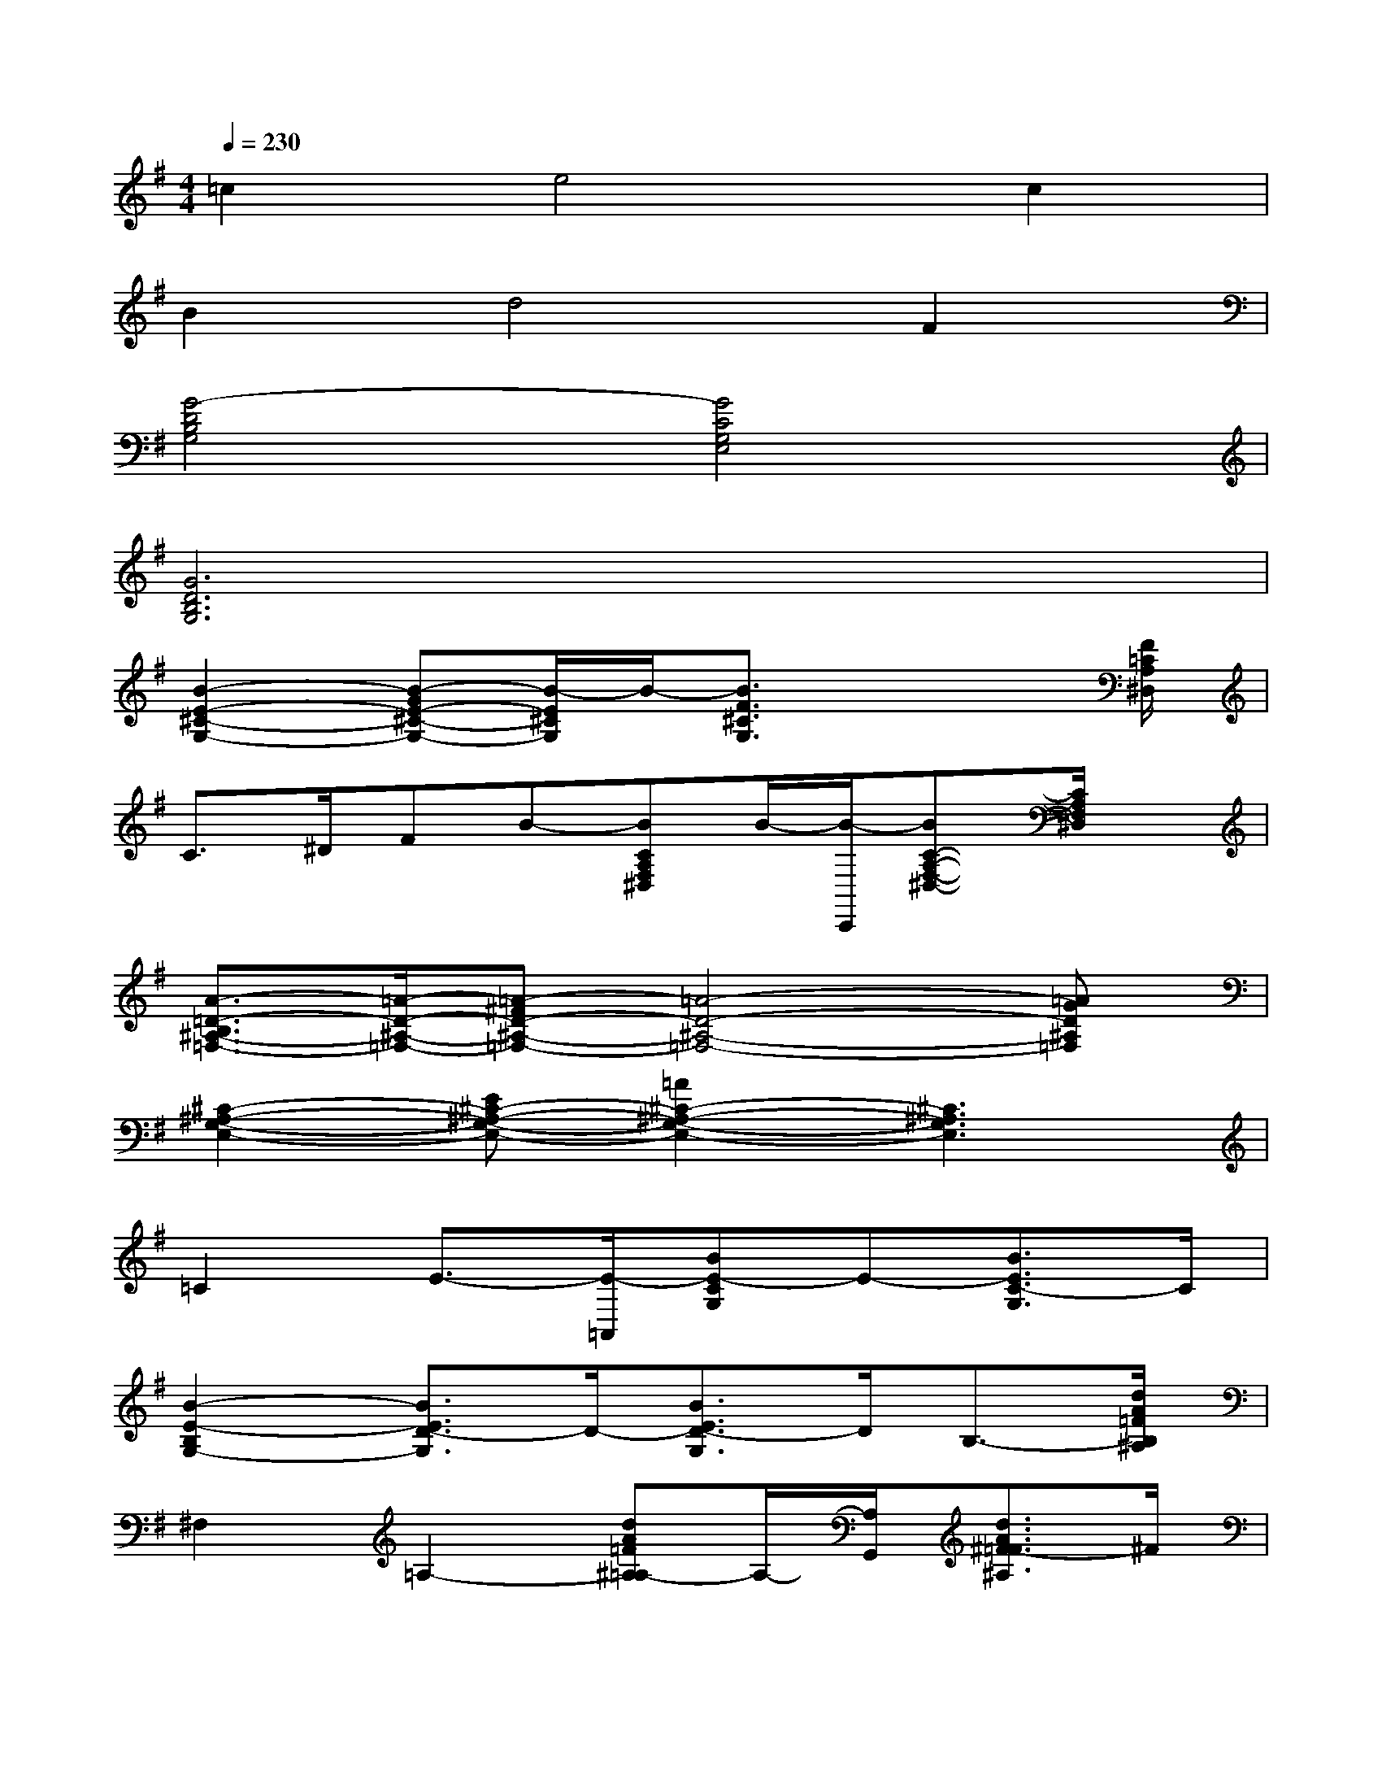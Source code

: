 X:1
T:
M:4/4
L:1/8
Q:1/4=230
K:G%1sharps
V:1
=c2e4c2|
B2d4F2|
[G4-D4B,4G,4][G4C4G,4E,4]|
[G6D6B,6G,6]x2|
[B2-E2-^C2-G,2-][B-GE-^C-G,-][B/2-E/2^C/2G,/2]B/2-[B3/2F3/2^C3/2G,3/2]x2[F/2=C/2A,/2^D,/2]|
C3/2^D/2FB-[BCA,F,^D,]B/2-[B/2-C,,/2][BC-A,-F,-^D,-][C/2A,/2F,/2^D,/2]x/2|
[A3/2-=D3/2-B,3/2^A,3/2-=F,3/2-][=A/2-D/2-^A,/2-=F,/2-][=A-^FD-^A,-=F,-][=A4-D4-^A,4-=F,4-][=AGD^A,=F,]|
[^C2-^A,2-G,2-E,2-][E^C-^A,-G,-E,-][=A2^C2-^A,2-G,2-E,2-][^C3^A,3G,3E,3]|
=C2E3/2-[E/2-=A,,/2][BE-CG,]E-[B3/2E3/2C3/2-G,3/2]C/2|
[B2-E2-B,2G,2-][B3/2E3/2D3/2-G,3/2]D/2-[B3/2E3/2D3/2-G,3/2]D/2B,3/2-[d/2A/2=F/2B,/2^A,/2]|
^F,2=A,2-[dA=F^A,=A,-]A,/2-[A,/2G,,/2][d3/2A3/2^F3/2-=F3/2^A,3/2]^F/2|
E/2-[=F/2-E/2]=F/2^F<GG,,/2[ED^A,]x/2G,,/2[E3/2D3/2-^A,3/2]D/2|
[B2-E2-^C2-G,2-][B-GE-^C-G,-][B/2-E/2^C/2G,/2]B/2-[B2-E2^C2G,2]Bx/2[F/2=C/2=A,/2^D,/2]|
C3/2^D/2FB-[BFCA,^D,]B-[BF-C-A,-^D,-][F/2C/2A,/2^D,/2]x/2|
[=D3/2-B,3/2^A,3/2-=A,3/2-=F,3/2-][D/2-^A,/2-=A,/2-=F,/2-][^FD-^A,-=A,-=F,-][A2D2-^A,2-=A,2-=F,2-][A2D2-^A,2-=A,2-=F,2-][GD^A,=A,=F,]|
[^C2-^A,2-G,2-E,2-][E^C-^A,-G,-E,-][=A/2-^C/2^A,/2G,/2E,/2]=A/2[AG-^C-^A,-E,-][G-^C^A,E,]Gx/2[E/2=C/2=A,/2G,/2]